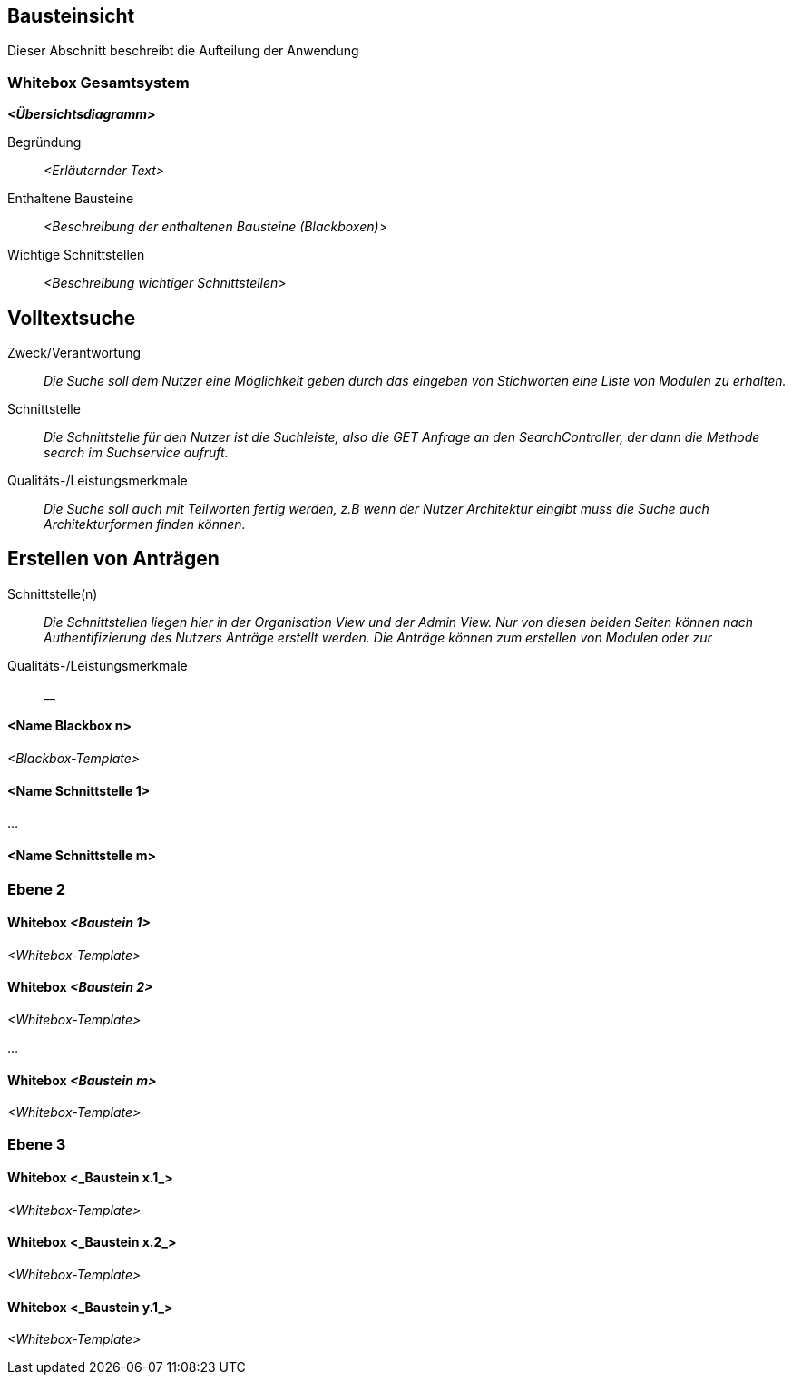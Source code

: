 [[section-building-block-view]]
== Bausteinsicht

Dieser Abschnitt beschreibt die Aufteilung der Anwendung

=== Whitebox Gesamtsystem



_**<Übersichtsdiagramm>**_

Begründung:: _<Erläuternder Text>_

Enthaltene Bausteine:: _<Beschreibung der enthaltenen Bausteine (Blackboxen)>_

Wichtige Schnittstellen:: _<Beschreibung wichtiger Schnittstellen>_

== Volltextsuche

 Zweck/Verantwortung::

_Die Suche soll dem Nutzer eine Möglichkeit geben durch das eingeben von Stichworten eine Liste von Modulen zu erhalten._

 Schnittstelle::

 _Die Schnittstelle für den Nutzer ist die Suchleiste, also die GET Anfrage an den SearchController, der dann die Methode search im Suchservice aufruft._

 Qualitäts-/Leistungsmerkmale::
 _Die Suche soll auch mit Teilworten fertig werden, z.B wenn der Nutzer Architektur eingibt muss die Suche auch Architekturformen finden können._

== Erstellen von Anträgen

 Schnittstelle(n)::

 _Die Schnittstellen liegen hier in der Organisation View und der Admin View. Nur von diesen beiden Seiten können nach Authentifizierung
 des Nutzers Anträge erstellt werden. Die Anträge können zum erstellen von Modulen oder zur_

 Qualitäts-/Leistungsmerkmale::

 __

==== <Name Blackbox n>

_<Blackbox-Template>_


==== <Name Schnittstelle 1>

...

==== <Name Schnittstelle m>

=== Ebene 2



==== Whitebox _<Baustein 1>_



_<Whitebox-Template>_

==== Whitebox _<Baustein 2>_

_<Whitebox-Template>_

...

==== Whitebox _<Baustein m>_

_<Whitebox-Template>_

=== Ebene 3



==== Whitebox <_Baustein x.1_>



_<Whitebox-Template>_

==== Whitebox <_Baustein x.2_>

_<Whitebox-Template>_

==== Whitebox <_Baustein y.1_>

_<Whitebox-Template>_

